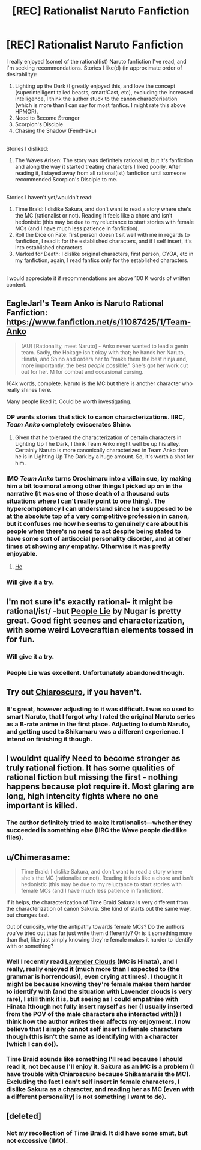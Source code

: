 #+TITLE: [REC] Rationalist Naruto Fanfiction

* [REC] Rationalist Naruto Fanfiction
:PROPERTIES:
:Score: 5
:DateUnix: 1516364565.0
:DateShort: 2018-Jan-19
:END:
I really enjoyed (some) of the rational(ist) Naruto fanfiction I've read, and I'm seeking recommendations. Stories I like(d) (in approximate order of desirability):

1. Lighting up the Dark (I greatly enjoyed this, and love the concept (superintelligent tailed beasts, smart!Cast, etc), excluding the increased intelligence, I think the author stuck to the canon characterisation (which is more than I can say for most fanfics. I might rate this above HPMOR).\\
2. Need to Become Stronger\\
3. Scorpion's Disciple\\
4. Chasing the Shadow (Fem!Haku)\\

 \\
Stories I disliked:

1. The Waves Arisen: The story was definitely rationalist, but it's fanfiction and along the way it started treating characters I liked poorly. After reading it, I stayed away from all rational(ist) fanfiction until someone recommended Scorpion's Disciple to me.\\

 \\
Stories I haven't yet/wouldn't read:

1. Time Braid: I dislike Sakura, and don't want to read a story where she's the MC (rationalist or not). Reading it feels like a chore and isn't hedonistic (this may be due to my reluctance to start stories with female MCs (and I have much less patience in fanfiction).\\
2. Roll the Dice on Fate: first person doesn't sit well with me in regards to fanfiction, I read it for the established characters, and if I self insert, it's into established characters.\\
3. Marked for Death: I dislike original characters, first person, CYOA, etc in my fanfiction, again, I read fanfics only for the established characters.\\

 \\
I would appreciate it if recommendations are above 100 K words of written content.


** EagleJarl's Team Anko is Naruto Rational Fanfiction: [[https://www.fanfiction.net/s/11087425/1/Team-Anko]]

#+begin_quote
  (AU) [Rationality, meet Naruto] - Anko never wanted to lead a genin team. Sadly, the Hokage isn't okay with that; he hands her Naruto, Hinata, and Shino and orders her to "make them the best ninja and, more importantly, the best /people/ possible." She's got her work cut out for her. M for combat and occasional cursing.
#+end_quote

164k words, complete. Naruto is the MC but there is another character who really shines here.

Many people liked it. Could be worth investigating.
:PROPERTIES:
:Author: blazinghand
:Score: 6
:DateUnix: 1516382618.0
:DateShort: 2018-Jan-19
:END:

*** OP wants stories that stick to canon characterizations. IIRC, /Team Anko/ completely eviscerates Shino.
:PROPERTIES:
:Author: ToaKraka
:Score: 3
:DateUnix: 1516383079.0
:DateShort: 2018-Jan-19
:END:

**** Given that he tolerated the characterization of certain characters in Lighting Up The Dark, I think Team Anko might well be up his alley. Certainly Naruto is more canonically characterized in Team Anko than he is in Lighting Up The Dark by a huge amount. So, it's worth a shot for him.
:PROPERTIES:
:Author: blazinghand
:Score: 2
:DateUnix: 1516391045.0
:DateShort: 2018-Jan-19
:END:


*** IMO /Team Anko/ turns Orochimaru into a villain sue, by making him a bit too moral among other things I picked up on in the narrative (it was one of those death of a thousand cuts situations where I can't really point to one thing). The hypercompetency I can understand since he's supposed to be at the absolute top of a very competitive profession in canon, but it confuses me how he seems to genuinely care about his people when there's no need to act despite being stated to have some sort of antisocial personality disorder, and at other times ot showing any empathy. Otherwise it was pretty enjoyable.
:PROPERTIES:
:Author: EthanCC
:Score: 2
:DateUnix: 1516491602.0
:DateShort: 2018-Jan-21
:END:

**** [[#s][He]]
:PROPERTIES:
:Author: eaglejarl
:Score: 9
:DateUnix: 1516591306.0
:DateShort: 2018-Jan-22
:END:


*** Will give it a try.
:PROPERTIES:
:Score: 1
:DateUnix: 1516434838.0
:DateShort: 2018-Jan-20
:END:


** I'm not sure it's exactly rational- it might be rational/ist/ -but [[https://www.fanfiction.net/s/3745099/1/People-Lie][People Lie]] by Nugar is pretty great. Good fight scenes and characterization, with some weird Lovecraftian elements tossed in for fun.
:PROPERTIES:
:Author: paradoxinclination
:Score: 7
:DateUnix: 1516400557.0
:DateShort: 2018-Jan-20
:END:

*** Will give it a try.
:PROPERTIES:
:Score: 2
:DateUnix: 1516434859.0
:DateShort: 2018-Jan-20
:END:


*** People Lie was excellent. Unfortunately abandoned though.
:PROPERTIES:
:Author: Eledex
:Score: 2
:DateUnix: 1516485626.0
:DateShort: 2018-Jan-21
:END:


** Try out [[https://www.fanfiction.net/s/11267384/1/Chiaroscuro][Chiaroscuro]], if you haven't.
:PROPERTIES:
:Author: GeeJo
:Score: 3
:DateUnix: 1516368221.0
:DateShort: 2018-Jan-19
:END:

*** It's great, however adjusting to it was difficult. I was so used to smart Naruto, that I forgot why I rated the original Naruto series as a B-rate anime in the first place. Adjusting to dumb Naruto, and getting used to Shikamaru was a different experience. I intend on finishing it though.
:PROPERTIES:
:Score: 2
:DateUnix: 1516434734.0
:DateShort: 2018-Jan-20
:END:


** I wouldnt qualify Need to become stronger as truly rational fiction. It has some qualities of rational fiction but missing the first - nothing happens because plot require it. Most glaring are long, high intencity fights where no one important is killed.
:PROPERTIES:
:Author: serge_cell
:Score: 3
:DateUnix: 1516382485.0
:DateShort: 2018-Jan-19
:END:

*** The author definitely tried to make it rationalist---whether they succeeded is something else (IIRC the Wave people died like flies).
:PROPERTIES:
:Score: 2
:DateUnix: 1516434805.0
:DateShort: 2018-Jan-20
:END:


** u/Chimerasame:
#+begin_quote
  Time Braid: I dislike Sakura, and don't want to read a story where she's the MC (rationalist or not). Reading it feels like a chore and isn't hedonistic (this may be due to my reluctance to start stories with female MCs (and I have much less patience in fanfiction).
#+end_quote

If it helps, the characterization of Time Braid Sakura is very different from the characterization of canon Sakura. She kind of starts out the same way, but changes fast.

Out of curiosity, why the antipathy towards female MCs? Do the authors you've tried out thus far just write them differently? Or is it something more than that, like just simply knowing they're female makes it harder to identify with or something?
:PROPERTIES:
:Author: Chimerasame
:Score: 2
:DateUnix: 1516915423.0
:DateShort: 2018-Jan-26
:END:

*** Well I recently read [[https://m.fanfiction.net/s/11953567/126/][Lavender Clouds]] (MC is Hinata), and I really, really enjoyed it (much more than I expected to (the grammar is horrendous)), even crying at times). I thought it might be because knowing they're female makes them harder to identify with (and the situation with Lavender clouds is very rare), I still think it is, but seeing as I could empathise with Hinata (though not fully insert myself as her (I usually inserted from the POV of the male characters she interacted with)) I think how the author writes them affects my enjoyment. I now believe that I simply cannot self insert in female characters though (this isn't the same as identifying with a character (which I can do)).\\
 \\
Time Braid sounds like something I'll read because I should read it, not because I'll enjoy it. Sakura as an MC is a problem (I have trouble with Chiaroscuro because Shikamaru is the MC). Excluding the fact I can't self insert in female characters, I dislike Sakura as a character, and reading her as MC (even with a different personality) is not something I *want* to do).
:PROPERTIES:
:Score: 2
:DateUnix: 1517056447.0
:DateShort: 2018-Jan-27
:END:


** [deleted]
:PROPERTIES:
:Score: 1
:DateUnix: 1516478407.0
:DateShort: 2018-Jan-20
:END:

*** Not my recollection of Time Braid. It did have some smut, but not excessive (IMO).
:PROPERTIES:
:Author: Eledex
:Score: 2
:DateUnix: 1516485700.0
:DateShort: 2018-Jan-21
:END:
